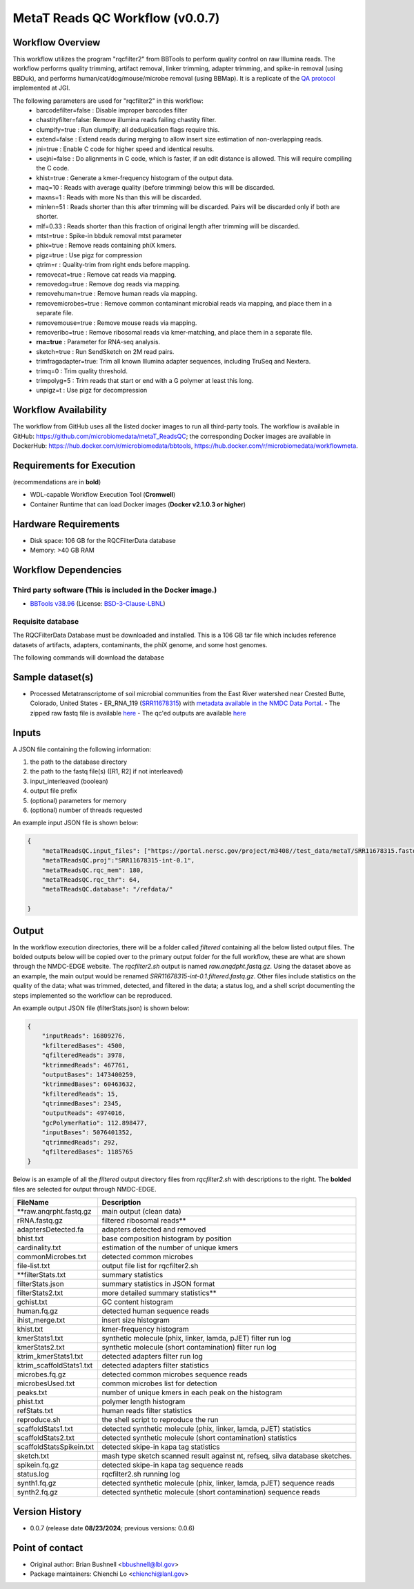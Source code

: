 MetaT Reads QC Workflow (v0.0.7)
=============================

.. image:: mt_rqc_workflow2024.svg
   :align: center
   :scale: 50%


Workflow Overview
-----------------

This workflow utilizes the program "rqcfilter2" from BBTools to perform quality control on raw Illumina reads. The workflow performs quality trimming, artifact removal, linker trimming, adapter trimming, and spike-in removal (using BBDuk), and performs human/cat/dog/mouse/microbe removal (using BBMap). It is a replicate of the `QA protocol <https://jgi.doe.gov/data-and-tools/software-tools/bbtools/bb-tools-user-guide/data-preprocessing/>`_ implemented at JGI.

The following parameters are used for "rqcfilter2" in this workflow:
    - barcodefilter=false :  Disable improper barcodes filter
    - chastityfilter=false:  Remove illumina reads failing chastity filter.
    - clumpify=true       :  Run clumpify; all deduplication flags require this.
    - extend=false        : Extend reads during merging to allow insert size estimation of non-overlapping reads.
    - jni=true             : Enable C code for higher speed and identical results.
    - usejni=false        : Do alignments in C code, which is faster, if an edit distance is allowed. This will require compiling the C code.
    - khist=true  :  Generate a kmer-frequency histogram of the output data.
    - maq=10       :  Reads with average quality (before trimming) below this will be discarded.
    - maxns=1     :  Reads with more Ns than this will be discarded.
    - minlen=51   :  Reads shorter than this after trimming will be discarded. Pairs will be discarded only if both are shorter.
    - mlf=0.33    :  Reads shorter than this fraction of original length after trimming will be discarded.
    - mtst=true    : Spike-in bbduk removal mtst parameter 
    - phix=true   :  Remove reads containing phiX kmers.
    - pigz=true    : Use pigz for compression
    - qtrim=r     :  Quality-trim from right ends before mapping.
    - removecat=true      :  Remove cat reads via mapping.
    - removedog=true      :  Remove dog reads via mapping.
    - removehuman=true    :  Remove human reads via mapping.
    - removemicrobes=true :  Remove common contaminant microbial reads via mapping, and place them in a separate file.
    - removemouse=true    :  Remove mouse reads via mapping.
    - removeribo=true      : Remove ribosomal reads via kmer-matching, and place them in a separate file.
    - **rna=true**         : Parameter for RNA-seq analysis. 
    - sketch=true          : Run SendSketch on 2M read pairs.
    - trimfragadapter=true:  Trim all known Illumina adapter sequences, including TruSeq and Nextera.
    - trimq=0     :  Trim quality threshold.
    - trimpolyg=5 :  Trim reads that start or end with a G polymer at least this long.
    - unpigz=t     : Use pigz for decompression

 
Workflow Availability
---------------------

The workflow from GitHub uses all the listed docker images to run all third-party tools.
The workflow is available in GitHub: https://github.com/microbiomedata/metaT_ReadsQC; the corresponding
Docker images are available in DockerHub: https://hub.docker.com/r/microbiomedata/bbtools, https://hub.docker.com/r/microbiomedata/workflowmeta.

Requirements for Execution 
--------------------------

(recommendations are in **bold**) 

- WDL-capable Workflow Execution Tool (**Cromwell**)
- Container Runtime that can load Docker images (**Docker v2.1.0.3 or higher**) 

Hardware Requirements
---------------------

- Disk space: 106 GB for the RQCFilterData database 
- Memory: >40 GB RAM


Workflow Dependencies
---------------------

Third party software (This is included in the Docker image.)  
~~~~~~~~~~~~~~~~~~~~~~~~~~~~~~~~~~~~~~~~~~~~~~~~~~~~~~~~~~~~

- `BBTools v38.96 <https://jgi.doe.gov/data-and-tools/bbtools/>`_ (License: `BSD-3-Clause-LBNL <https://bitbucket.org/berkeleylab/jgi-bbtools/src/master/license.txt>`_)


Requisite database
~~~~~~~~~~~~~~~~~~

The RQCFilterData Database must be downloaded and installed. This is a 106 GB tar file which includes reference datasets of artifacts, adapters, contaminants, the phiX genome, and some host genomes.  

The following commands will download the database 

.. code-block::bash
    mkdir refdata
    wget http://portal.nersc.gov/dna/microbial/assembly/bushnell/RQCFilterData.tar
    tar -xvf RQCFilterData.tar -C refdata
    rm RQCFilterData.tar	

Sample dataset(s)
-----------------
- Processed Metatranscriptome of soil microbial communities from the East River watershed near Crested Butte, Colorado, United States - ER_RNA_119 (`SRR11678315 <https://www.ncbi.nlm.nih.gov/sra/SRX8239222>`_) with `metadata available in the NMDC Data Portal <https://data.microbiomedata.org/details/study/nmdc:sty-11-dcqce727>`_. 
  - The zipped raw fastq file is available `here <https://portal.nersc.gov/project/m3408//test_data/metaT/SRR11678315.fastq.gz>`_
  - The qc'ed outputs are available `here <https://portal.nersc.gov/cfs/m3408/test_data/metaT/SRR11678315/readsqc_output/>`_

Inputs
------

A JSON file containing the following information: 

1.	the path to the database directory
2.	the path to the fastq file(s) ([R1, R2] if not interleaved) 
3.  input_interleaved (boolean)
4.  output file prefix
5.	(optional) parameters for memory 
6.	(optional) number of threads requested


An example input JSON file is shown below:

.. code-block:: JSON

    {
        "metaTReadsQC.input_files": ["https://portal.nersc.gov/project/m3408//test_data/metaT/SRR11678315.fastq.gz"],
        "metaTReadsQC.proj":"SRR11678315-int-0.1",
        "metaTReadsQC.rqc_mem": 180,
        "metaTReadsQC.rqc_thr": 64,
        "metaTReadsQC.database": "/refdata/"

    }


Output
------

In the workflow execution directories, there will be a folder called `filtered` containing all the below listed output files. The bolded outputs below will be copied over to the primary output folder for the full workflow, these are what are shown through the NMDC-EDGE website. The `rqcfilter2.sh` output is named `raw.anqdpht.fastq.gz`. Using the dataset above as an example, the main output would be renamed `SRR11678315-int-0.1.filtered.fastq.gz`. Other files include statistics on the quality of the data; what was trimmed, detected, and filtered in the data; a status log, and a shell script documenting the steps implemented so the workflow can be reproduced.

An example output JSON file (filterStats.json) is shown below:
   
.. code-block:: JSON 
    
    {
        "inputReads": 16809276, 
        "kfilteredBases": 4500, 
        "qfilteredReads": 3978, 
        "ktrimmedReads": 467761, 
        "outputBases": 1473400259, 
        "ktrimmedBases": 60463632, 
        "kfilteredReads": 15, 
        "qtrimmedBases": 2345, 
        "outputReads": 4974016, 
        "gcPolymerRatio": 112.898477, 
        "inputBases": 5076401352, 
        "qtrimmedReads": 292, 
        "qfilteredBases": 1185765
    }


Below is an example of all the `filtered` output directory files from `rqcfilter2.sh` with descriptions to the right. The **bolded** files are selected for output through NMDC-EDGE. 

==================================== ============================================================================
FileName                              Description
==================================== ============================================================================
**raw.anqrpht.fastq.gz                main output (clean data)     
rRNA.fastq.gz                         filtered ribosomal reads**
adaptersDetected.fa                   adapters detected and removed        
bhist.txt                             base composition histogram by position 
cardinality.txt                       estimation of the number of unique kmers 
commonMicrobes.txt                    detected common microbes 
file-list.txt                         output file list for rqcfilter2.sh 
**filterStats.txt                     summary statistics
filterStats.json                      summary statistics in JSON format 
filterStats2.txt                      more detailed summary statistics**
gchist.txt                            GC content histogram 
human.fq.gz                           detected human sequence reads 
ihist_merge.txt                       insert size histogram 
khist.txt                             kmer-frequency histogram 
kmerStats1.txt                        synthetic molecule (phix, linker, lamda, pJET) filter run log  
kmerStats2.txt                        synthetic molecule (short contamination) filter run log 
ktrim_kmerStats1.txt                  detected adapters filter run log 
ktrim_scaffoldStats1.txt              detected adapters filter statistics 
microbes.fq.gz                        detected common microbes sequence reads 
microbesUsed.txt                      common microbes list for detection 
peaks.txt                             number of unique kmers in each peak on the histogram 
phist.txt                             polymer length histogram 
refStats.txt                          human reads filter statistics 
reproduce.sh                          the shell script to reproduce the run
scaffoldStats1.txt                    detected synthetic molecule (phix, linker, lamda, pJET) statistics 
scaffoldStats2.txt                    detected synthetic molecule (short contamination) statistics 
scaffoldStatsSpikein.txt              detected skipe-in kapa tag statistics 
sketch.txt                            mash type sketch scanned result against nt, refseq, silva database sketches.  
spikein.fq.gz                         detected skipe-in kapa tag sequence reads 
status.log                            rqcfilter2.sh running log 
synth1.fq.gz                          detected synthetic molecule (phix, linker, lamda, pJET) sequence reads 
synth2.fq.gz                          detected synthetic molecule (short contamination) sequence reads 
==================================== ============================================================================


Version History
---------------

- 0.0.7 (release date **08/23/2024**; previous versions: 0.0.6)


Point of contact
----------------

- Original author: Brian Bushnell <bbushnell@lbl.gov>

- Package maintainers: Chienchi Lo <chienchi@lanl.gov>
